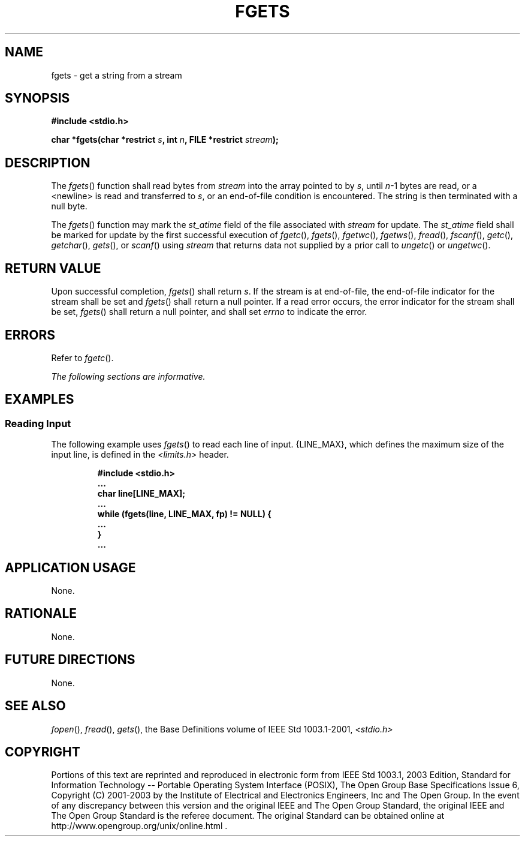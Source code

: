 .\" Copyright (c) 2001-2003 The Open Group, All Rights Reserved 
.TH "FGETS" 3 2003 "IEEE/The Open Group" "POSIX Programmer's Manual"
.\" fgets 
.SH NAME
fgets \- get a string from a stream
.SH SYNOPSIS
.LP
\fB#include <stdio.h>
.br
.sp
char *fgets(char *restrict\fP \fIs\fP\fB, int\fP \fIn\fP\fB, FILE
*restrict\fP \fIstream\fP\fB);
.br
\fP
.SH DESCRIPTION
.LP
The \fIfgets\fP() function shall read bytes from \fIstream\fP into
the array pointed to by \fIs\fP, until \fIn\fP-1 bytes
are read, or a <newline> is read and transferred to \fIs\fP, or an
end-of-file condition is encountered. The string is then
terminated with a null byte.
.LP
The
\fIfgets\fP() function may mark the \fIst_atime\fP field of the file
associated with \fIstream\fP for update. The
\fIst_atime\fP field shall be marked for update by the first successful
execution of \fIfgetc\fP(), \fIfgets\fP(), \fIfgetwc\fP(), \fIfgetws\fP(),
\fIfread\fP(), \fIfscanf\fP(), \fIgetc\fP(), \fIgetchar\fP(), \fIgets\fP(),
or \fIscanf\fP() using \fIstream\fP that returns data not supplied
by a prior call to \fIungetc\fP() or \fIungetwc\fP(). 
.SH RETURN VALUE
.LP
Upon successful completion, \fIfgets\fP() shall return \fIs\fP. If
the stream is at end-of-file, the end-of-file indicator for
the stream shall be set and \fIfgets\fP() shall return a null pointer.
If a read error occurs, the error indicator for the stream
shall be set, \fIfgets\fP() shall return a null pointer,  and shall
set \fIerrno\fP to indicate the error. 
.SH ERRORS
.LP
Refer to \fIfgetc\fP().
.LP
\fIThe following sections are informative.\fP
.SH EXAMPLES
.SS Reading Input
.LP
The following example uses \fIfgets\fP() to read each line of input.
{LINE_MAX}, which defines the maximum size of the input
line, is defined in the \fI<limits.h>\fP header.
.sp
.RS
.nf

\fB#include <stdio.h>
\&...
char line[LINE_MAX];
\&...
while (fgets(line, LINE_MAX, fp) != NULL) {
\&...
}
\&...
\fP
.fi
.RE
.SH APPLICATION USAGE
.LP
None.
.SH RATIONALE
.LP
None.
.SH FUTURE DIRECTIONS
.LP
None.
.SH SEE ALSO
.LP
\fIfopen\fP(), \fIfread\fP(), \fIgets\fP(), the
Base Definitions volume of IEEE\ Std\ 1003.1-2001, \fI<stdio.h>\fP
.SH COPYRIGHT
Portions of this text are reprinted and reproduced in electronic form
from IEEE Std 1003.1, 2003 Edition, Standard for Information Technology
-- Portable Operating System Interface (POSIX), The Open Group Base
Specifications Issue 6, Copyright (C) 2001-2003 by the Institute of
Electrical and Electronics Engineers, Inc and The Open Group. In the
event of any discrepancy between this version and the original IEEE and
The Open Group Standard, the original IEEE and The Open Group Standard
is the referee document. The original Standard can be obtained online at
http://www.opengroup.org/unix/online.html .

